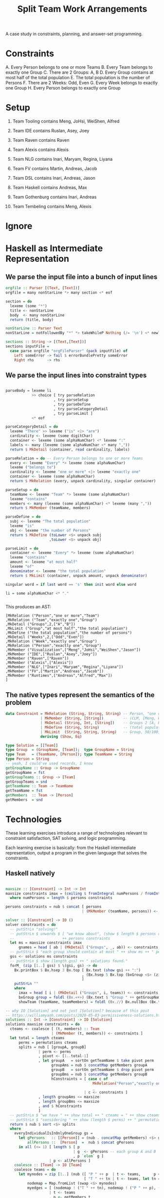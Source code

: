 #+TITLE: Split Team Work Arrangements

A case study in constraints, planning, and answer-set programming.

* Constraints

A. Every Person belongs to one or more Teams
B. Every Team belongs to exactly one Group
C. There are 2 Groups: A, B
D. Every Group contains at most half of the total population
E. The total population is the number of Persons
F. There are 2 Weeks: Odd, Even
G. Every Week belongs to exactly one Group
H. Every Person belongs to exactly one Group

* Setup

1. Team Tooling contains Meng, JoHsi, WeiShen, Alfred
2. Team IDE contains Ruslan, Asey, Joey
3. Team Raven contains Raven
4. Team Alexis contains Alexis

5. Team NLG contains Inari, Maryam, Regina, Liyana
6. Team FV contains Martin, Andreas, Jacob
7. Team DSL contains Inari, Andreas, Jason
8. Team Haskell contains Andreas, Max
9. Team Gothenburg contains Inari, Andreas
1. Team Tembeling contains Meng, Alexis

* Ignore


* Haskell as Intermediate Representation

** We parse the input file into a bunch of input lines

#+begin_src haskell :noweb-ref h-parser
orgfile :: Parser [(Text, [Text])]
orgfile = many nonStarLine *> many section <* eof

section = do
  lexeme (some "*")
  title <- nonStarLine
  body  <- many nonStarLine
  return (title, body)

nonStarLine :: Parser Text
nonStarLine = notFollowedBy "*" *> takeWhileP Nothing (/= '\n') <* newline -- anything but "* ..."

sections :: String -> [(Text,[Text])]
sections inputFile =
  case parse orgfile "orgFileParser" (pack inputFile) of
    Left someError -> fail $ errorBundlePretty someError
    Right rhs      -> rhs
#+end_src

** We parse the input lines into constraint types

#+begin_src haskell :noweb-ref h-parser

  parseBody = lexeme li
              >> choice [ try parseRelation
                        , try parseSetup
                        , try parseDefine
                        , try parseCategoryDetail
                        , try parseLimit ]
              <* eof

  parseCategoryDetail = do
    lexeme "There" >> lexeme ("is" <|> "are")
    cardinality <- lexeme (some digitChar)
    container <- lexeme (some alphaNumChar) <* lexeme ":"
    labels <- many (lexeme (some alphaNumChar <* many ","))
    return $ MkDetail (container, read cardinality, labels)

  parseRelation = do -- Every Person belongs to one or more Teams
    every <- lexeme "Every" *> lexeme (some alphaNumChar)
    lexeme ("belongs to")
    cardinality <- lexeme "one or more" <|> lexeme "exactly one"
    container <- lexeme (some alphaNumChar)
    return $ MkRelation (every, unpack cardinality, singular container)

  parseSetup = do
    teamName <- lexeme "Team" *> lexeme (some alphaNumChar)
    lexeme "contains"
    members <- many (lexeme (some alphaNumChar) <* lexeme (many ","))
    return $ MkMember (teamName, members)

  parseDefine = do
    subj <- lexeme "The total population"
    lexeme "is"
    obj <- lexeme "the number of Persons"
    return $ MkDefine (toLower <$> unpack subj
                      ,toLower <$> unpack obj)

  parseLimit = do
    container <- lexeme "Every" *> lexeme (some alphaNumChar)
    lexeme "contains"
    amount <- lexeme "at most half"
    lexeme "of"
    denominator <- lexeme "the total population"
    return $ MkLimit (container, unpack amount, unpack denominator)

  singular word = if last word == 's' then init word else word

  li = some alphaNumChar <* "."

 
#+end_src

This produces an AST:

#+begin_example
[MkRelation ("Person","one or more","Team")
,MkRelation ("Team","exactly one","Group")
,MkDetail ("Groups",2,["A","B"])
,MkLimit ("Group","at most half","the total population")
,MkDefine ("the total population","the number of persons")
,MkDetail ("Weeks",2,["Odd","Even"])
,MkRelation ("Week","exactly one","Group")
,MkRelation ("Person","exactly one","Group")
,MkMember ("Visualization",["Meng","JoHsi","WeiShen","Jason"])
,MkMember ("IDE",["Ruslan","Asey","Joey"])
,MkMember ("Raven",["Raven"])
,MkMember ("Alexis",["Alexis"])
,MkMember ("NLG",["Inari","Maryam","Regina","Liyana"])
,MkMember ("FV",["Martin","Andreas","Jacob"])
,MkMember ("Runtimes",["Andreas","Alfred","Max"])
]
#+end_example

** The native types represent the semantics of the problem

#+begin_src haskell :noweb-ref h-types
  data Constraint = MkRelation (String, String, String) -- Person, "one or more", Team
                  | MkMember (String, [String])         -- (CLM, [Meng, WeiShen])
                  | MkDetail (String, Int, [String])    -- Groups 2 [A, B]
                  | MkDefine (String, String)           -- (total population, number of Persons)
                  | MkLimit  (String, String, String)   -- Group, 50/100, Person
                  deriving (Show, Eq)

  type Solution = [[Team]]
  type Group  = (GroupName, [Team]);  type GroupName = String
  type Team   = (TeamName, [Person]); type TeamName = String
  type Person = String
  -- yeah, I could've used records, I know
  getGroupName :: Group -> GroupName
  getGroupName = fst
  getGroupTeams :: Group -> [Team]
  getGroupTeams = snd
  getTeamName :: Team -> TeamName
  getTeamName = fst
  getMembers  :: Team -> [Person]
  getMembers  = snd

#+end_src

* Technologies

These learning exercises introduce a range of technologies relevant to constraint satisfaction, SAT solving, and logic programming.

Each learning exercise is basically: from the Haskell intermediate representation, output a program in the given language that solves the constraints.

** Haskell natively

#+begin_src haskell :noweb-ref h-app

  maxsize :: [Constraint] -> Int -> Int
  maxsize constraints imax = (ceiling $ fromIntegral numPersons / fromIntegral imax)
    where numPersons = length $ persons constraints

  persons constraints = nub $ concat [ persons
                                     | (MkMember (teamName, persons)) <- constraints ]

  solver :: [Constraint] -> IO ()
  solver constraints = do
    -- putStrLn "solving!"
    -- putStrLn $ unwords $ [ "we know about", (show $ length $ persons constraints), "persons:" ]
    --                      ++ persons constraints
    let ms = maxsize constraints imax
        gnames = head [ ab | (MkDetail ("Groups", _, ab)) <- constraints ]
    -- putStrLn $ "each group should contain at most " ++ show ms ++ " persons"
    gss <- solutions ms constraints
    -- putStrLn $ show (length gss) ++ " solutions found."
    forM_ (zip [1..] gss) $ \(gsi, gs) -> do
      Bx.printBox $ Bx.hsep 3 Bx.top [ Bx.text (show gsi ++ ":")
                                     , (Bx.hsep 5 Bx.top (bxGroup <$> (zip gnames gs)))
                                     ]
      putStrLn ""
      where
        imax = head [ i | (MkDetail ("Groups", i, teams)) <- constraints ]
        bxGroup group = foldl (Bx.<+>) (Bx.text $ "Group " ++ getGroupName group ++ ":") (showTeam <$> getGroupTeams group)
        showTeam (teamName, teamMembers) = foldl (Bx.//) Bx.nullBox (Bx.text <$> (teamName : teamMembers))

  -- why IO [Solution] and not just [Solution]? because of this post
  -- https://williamyaoh.com/posts/2020-05-03-permissiveness-solutions.html
  solutions :: Int -> [Constraint] -> IO [Solution]
  solutions maxsize constraints = do
    cteams <- coalesce [ (t, members) :: Team
                       | (MkMember (t, members)) <- constraints ]
    let total = length cteams
        perms = permutations cteams
        splits = nub [ [groupA, groupB]
                 | perm <- perms
                 , pivot <- [1..total-1]
                 , let groupA   = sortOn getTeamName $ take pivot perm
                       groupAms = nub $ concatMap getMembers groupA
                       groupB   = sortOn getTeamName $ drop pivot perm
                       groupBms = nub $ concatMap getMembers groupB
                       hConstraints = [ case c of
                                          MkRelation("Person","exactly one","Group") -> everyIndividualIsInOnlyOneGroup [groupA, groupB]
                                          _                                          -> True
                                      | c <- constraints ]
                 , length groupAms <= maxsize
                 , length groupBms <= maxsize
                 , and $ hConstraints
                 ]
    -- putStrLn $ "we have " ++ show total ++ " cteams = " ++ show cteams
    -- putStrLn $ "considering " ++ show (length $ perms) ++ " permutations"
    return $ nub $ sort <$> splits
    where
      everyIndividualIsInOnlyOneGroup gs =
        let gPersons   :: [[Person]] = (nub . concatMap getMembers) <$> gs
            allPersons ::  [Person]  =  nub $ concat gPersons
        in all (<= 1) [ length $ [ p
                                 | g  <- gPersons -- each group A and B
                                 , p `elem` g ]
                      | p <- allPersons ]
      coalesce :: [Team] -> IO [Team]
      coalesce teams = do
        let mynodes = zip [1..] (nub ([ "P " ++ p  | t <- teams,      p <- getMembers t ] ++
                                      [ "T " ++ tn | t <- teams, let tn = getTeamName t ] ) )
            nodemap = Map.fromList (swap <$> mynodes)
            myedges = [ (nodemap ! ("T " ++ tn), nodemap ! ("P " ++ p), ())
                      | t <- teams
                      , p <- getMembers t
                      , let tn = getTeamName t ]
            mygraph :: Gr (String) ()
            mygraph = undir $ mkGraph mynodes myedges
        --- prettyPrint mygraph
        -- https://www.math.cmu.edu/~af1p/Texfiles/COMPLEXPART.pdf
        -- partition into connected subgraphs
        let newteams = Map.toList $
              Map.fromListWith (++) [ (tn, [m])
                                    | subgraph <- components mygraph
                                    , let pnodes = map (drop 2) $ filter (('P' ==) . head) $ catMaybes $ lab mygraph <$> subgraph
                                          tnodes = map (drop 2) $ filter (('T' ==) . head) $ catMaybes $ lab mygraph <$> subgraph
                                          tn = intercalate "+" tnodes
                                    , m <- pnodes ]
        -- print newteams
        return newteams

#+end_src

** Plain Old Prolog

#+begin_src haskell :noweb-ref h-toprolog

#+end_src

** Alloy


** Nunchaku

** Z3

** CHR

** Ciao Prolog and sCASP

** CLP(x)

** Curry

* Infrastructure

for org-mode tangling

#+begin_src haskell :noweb yes :tangle h/src/Lib.hs
  {-# LANGUAGE OverloadedStrings #-}
  {-# LANGUAGE ScopedTypeVariables #-}

  module Lib where

  import Text.Megaparsec
  import Text.Megaparsec.Char
  import qualified Text.Megaparsec.Char.Lexer as L
  import Data.Text (Text, pack, unpack)
  import Data.Void
  import Data.Maybe (catMaybes)
  import qualified Data.Map.Lazy as Map
  import Data.Map.Lazy ((!))
  import Data.Graph.Inductive.Graph (mkGraph, prettyPrint, lab)
  import Data.Graph.Inductive.Basic (undir)
  import Data.Graph.Inductive.Query.DFS (components)
  import Data.Graph.Inductive.PatriciaTree (Gr)
  import Data.List (nub, permutations, sort, sortOn, intercalate)
  import Data.Char (toLower)
  import Data.Tuple (swap)
  import Control.Monad (forM_)
  import qualified Text.PrettyPrint.Boxes as Bx
  type Parser = Parsec Void Text

  someFunc :: IO ()
  someFunc = do
    myinput <- getContents
    let ast = [ case parse parseBody "parsing section body line" bodyline of
                  Left  someError  -> error $ errorBundlePretty someError
                  Right rhs -> rhs
              | (title, body) <- sections myinput
              , unpack title `elem` words "Setup Constraints"
              , bodyline      <- body
              , (not . null . unpack) bodyline
              ]
    -- print ast
    solver ast

  sc :: Parser ()
  sc = L.space space1 Text.Megaparsec.empty Text.Megaparsec.empty

  lexeme :: Parser a -> Parser a
  lexeme = L.lexeme sc

  <<h-types>>
  <<h-parser>>
  <<h-app>>

#+end_src


